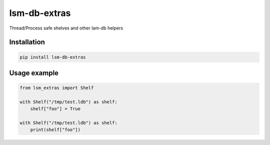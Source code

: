 lsm-db-extras
=============

.. image:: https://coveralls.io/repos/github/mosquito/lsm-db-extras/badge.svg?branch=master
    :target: https://coveralls.io/github/mosquito/lsm-db-extras
    :alt: Coveralls

.. image:: https://travis-ci.org/mosquito/lsm-db-extras.svg
    :target: https://travis-ci.org/mosquito/lsm-db-extras
    :alt: Travis CI

.. image:: https://img.shields.io/pypi/v/lsm-db-extras.svg
    :target: https://pypi.python.org/pypi/lsm-db-extras/
    :alt: Latest Version

.. image:: https://img.shields.io/pypi/wheel/lsm-db-extras.svg
    :target: https://pypi.python.org/pypi/lsm-db-extras/

.. image:: https://img.shields.io/pypi/pyversions/lsm-db-extras.svg
    :target: https://pypi.python.org/pypi/lsm-db-extras/

.. image:: https://img.shields.io/pypi/l/lsm-db-extras.svg
    :target: https://pypi.python.org/pypi/lsm-db-extras/


Thread/Process safe shelves and other lam-db helpers


Installation
------------

.. code-block:: shell

    pip install lsm-db-extras


Usage example
-------------

.. code-block:: python


    from lsm_extras import Shelf

    with Shelf("/tmp/test.ldb") as shelf:
        shelf["foo"] = True

    with Shelf("/tmp/test.ldb") as shelf:
        print(shelf["foo"])
